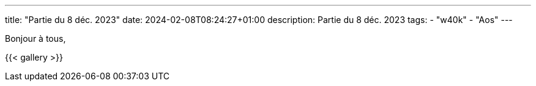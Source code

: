 ---
title: "Partie du 8 déc. 2023"
date: 2024-02-08T08:24:27+01:00
description: Partie du 8 déc. 2023
tags:
    - "w40k"
    - "Aos"
---

Bonjour à tous,

{{< gallery >}}
